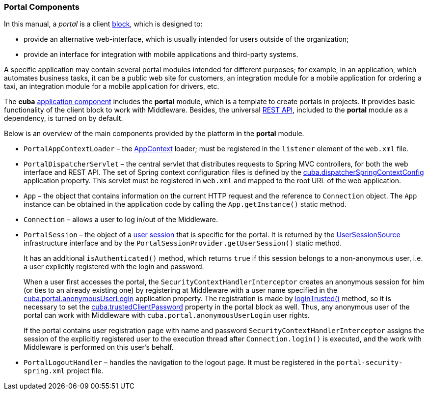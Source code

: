 [[portal]]
=== Portal Components

In this manual, a _portal_ is a client <<app_tiers,block>>, which is designed to:

* provide an alternative web-interface, which is usually intended for users outside of the organization;

* provide an interface for integration with mobile applications and third-party systems.

A specific application may contain several portal modules intended for different purposes; for example, in an application, which automates business tasks, it can be a public web site for customers, an integration module for a mobile application for ordering a taxi, an integration module for a mobile application for drivers, etc.

The *cuba* <<app_components,application component>> includes the *portal* module, which is a template to create portals in projects. It provides basic functionality of the client block to work with Middleware. Besides, the universal <<rest_api_v2,REST API>>, included to the *portal* module as a dependency, is turned on by default.

Below is an overview of the main components provided by the platform in the *portal* module.

* `PortalAppContextLoader` – the <<appContext,AppContext>> loader; must be registered in the `listener` element of the `web.xml` file.

* `PortalDispatcherServlet` – the central servlet that distributes requests to Spring MVC controllers, for both the web interface and REST API. The set of Spring context configuration files is defined by the <<cuba.dispatcherSpringContextConfig,cuba.dispatcherSpringContextConfig>> application property. This servlet must be registered in `web.xml` and mapped to the root URL of the web application.

* `App` – the object that contains information on the current HTTP request and the reference to `Connection` object. The `App` instance can be obtained in the application code by calling the `App.getInstance()` static method.

* `Connection` – allows a user to log in/out of the Middleware.

* `PortalSession` – the object of a <<userSession,user session>> that is specific for the portal. It is returned by the <<userSessionSource,UserSessionSource>> infrastructure interface and by the `PortalSessionProvider.getUserSession()` static method.
+
It has an additional `isAuthenticated()` method, which returns `true` if this session belongs to a non-anonymous user, i.e. a user explicitly registered with the login and password.
+
When a user first accesses the portal, the `SecurityContextHandlerInterceptor` creates an anonymous session for him (or ties to an already existing one) by registering at Middleware with a user name specified in the <<cuba.portal.anonymousUserLogin,cuba.portal.anonymousUserLogin>> application property. The registration is made by <<login, loginTrusted()>> method, so it is necessary to set the <<cuba.trustedClientPassword,cuba.trustedClientPassword>> property in the portal block as well. Thus, any anonymous user of the portal can work with Middleware with `cuba.portal.anonymousUserLogin` user rights.
+
If the portal contains user registration page with name and password `SecurityContextHandlerInterceptor` assigns the session of the explicitly registered user to the execution thread after `Connection.login()` is executed, and the work with Middleware is performed on this user's behalf.

* `PortalLogoutHandler` – handles the navigation to the logout page. It must be registered in the `portal-security-spring.xml` project file.
